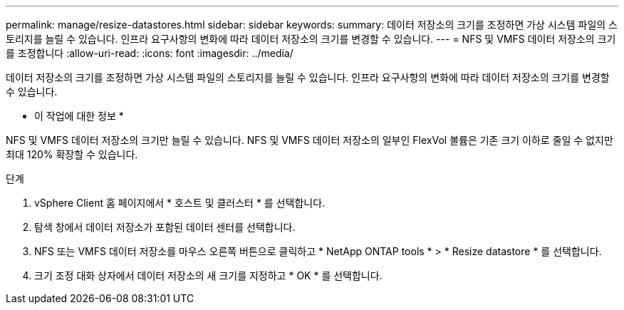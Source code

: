 ---
permalink: manage/resize-datastores.html 
sidebar: sidebar 
keywords:  
summary: 데이터 저장소의 크기를 조정하면 가상 시스템 파일의 스토리지를 늘릴 수 있습니다. 인프라 요구사항의 변화에 따라 데이터 저장소의 크기를 변경할 수 있습니다. 
---
= NFS 및 VMFS 데이터 저장소의 크기를 조정합니다
:allow-uri-read: 
:icons: font
:imagesdir: ../media/


[role="lead"]
데이터 저장소의 크기를 조정하면 가상 시스템 파일의 스토리지를 늘릴 수 있습니다. 인프라 요구사항의 변화에 따라 데이터 저장소의 크기를 변경할 수 있습니다.

* 이 작업에 대한 정보 *

NFS 및 VMFS 데이터 저장소의 크기만 늘릴 수 있습니다. NFS 및 VMFS 데이터 저장소의 일부인 FlexVol 볼륨은 기존 크기 이하로 줄일 수 없지만 최대 120% 확장할 수 있습니다.

.단계
. vSphere Client 홈 페이지에서 * 호스트 및 클러스터 * 를 선택합니다.
. 탐색 창에서 데이터 저장소가 포함된 데이터 센터를 선택합니다.
. NFS 또는 VMFS 데이터 저장소를 마우스 오른쪽 버튼으로 클릭하고 * NetApp ONTAP tools * > * Resize datastore * 를 선택합니다.
. 크기 조정 대화 상자에서 데이터 저장소의 새 크기를 지정하고 * OK * 를 선택합니다.


